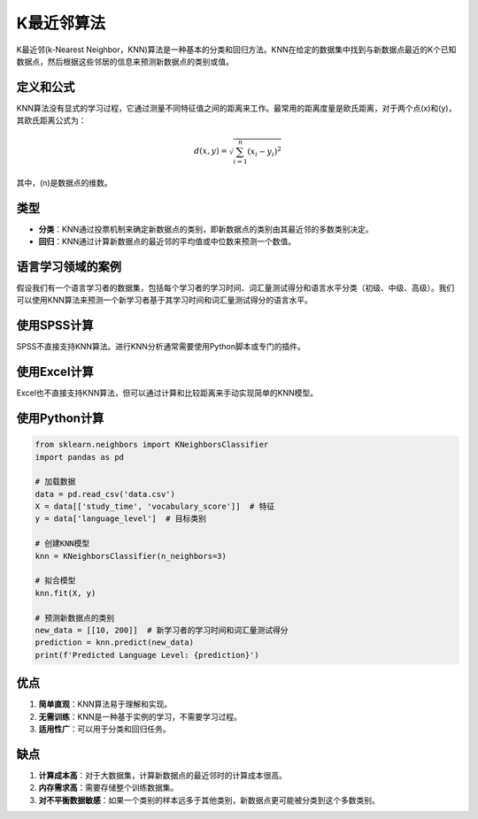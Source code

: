 K最近邻算法
============================

K最近邻(k-Nearest Neighbor，KNN)算法是一种基本的分类和回归方法。KNN在给定的数据集中找到与新数据点最近的K个已知数据点，然后根据这些邻居的信息来预测新数据点的类别或值。

定义和公式
----------------

KNN算法没有显式的学习过程，它通过测量不同特征值之间的距离来工作。最常用的距离度量是欧氏距离，对于两个点\(x\)和\(y\)，其欧氏距离公式为：

.. math::

   d(x, y) = \sqrt{\sum_{i=1}^{n} (x_i - y_i)^2}

其中，\(n\)是数据点的维数。

类型
----

- **分类**：KNN通过投票机制来确定新数据点的类别，即新数据点的类别由其最近邻的多数类别决定。
- **回归**：KNN通过计算新数据点的最近邻的平均值或中位数来预测一个数值。

语言学习领域的案例
----------------------

假设我们有一个语言学习者的数据集，包括每个学习者的学习时间、词汇量测试得分和语言水平分类（初级、中级、高级）。我们可以使用KNN算法来预测一个新学习者基于其学习时间和词汇量测试得分的语言水平。

使用SPSS计算
-----------------

SPSS不直接支持KNN算法。进行KNN分析通常需要使用Python脚本或专门的插件。

使用Excel计算
-----------------

Excel也不直接支持KNN算法，但可以通过计算和比较距离来手动实现简单的KNN模型。

使用Python计算
-------------------

.. code-block:: python

    from sklearn.neighbors import KNeighborsClassifier
    import pandas as pd

    # 加载数据
    data = pd.read_csv('data.csv')
    X = data[['study_time', 'vocabulary_score']]  # 特征
    y = data['language_level']  # 目标类别

    # 创建KNN模型
    knn = KNeighborsClassifier(n_neighbors=3)

    # 拟合模型
    knn.fit(X, y)

    # 预测新数据点的类别
    new_data = [[10, 200]]  # 新学习者的学习时间和词汇量测试得分
    prediction = knn.predict(new_data)
    print(f'Predicted Language Level: {prediction}')

优点
----

1. **简单直观**：KNN算法易于理解和实现。
2. **无需训练**：KNN是一种基于实例的学习，不需要学习过程。
3. **适用性广**：可以用于分类和回归任务。

缺点
----

1. **计算成本高**：对于大数据集，计算新数据点的最近邻时的计算成本很高。
2. **内存需求高**：需要存储整个训练数据集。
3. **对不平衡数据敏感**：如果一个类别的样本远多于其他类别，新数据点更可能被分类到这个多数类别。
